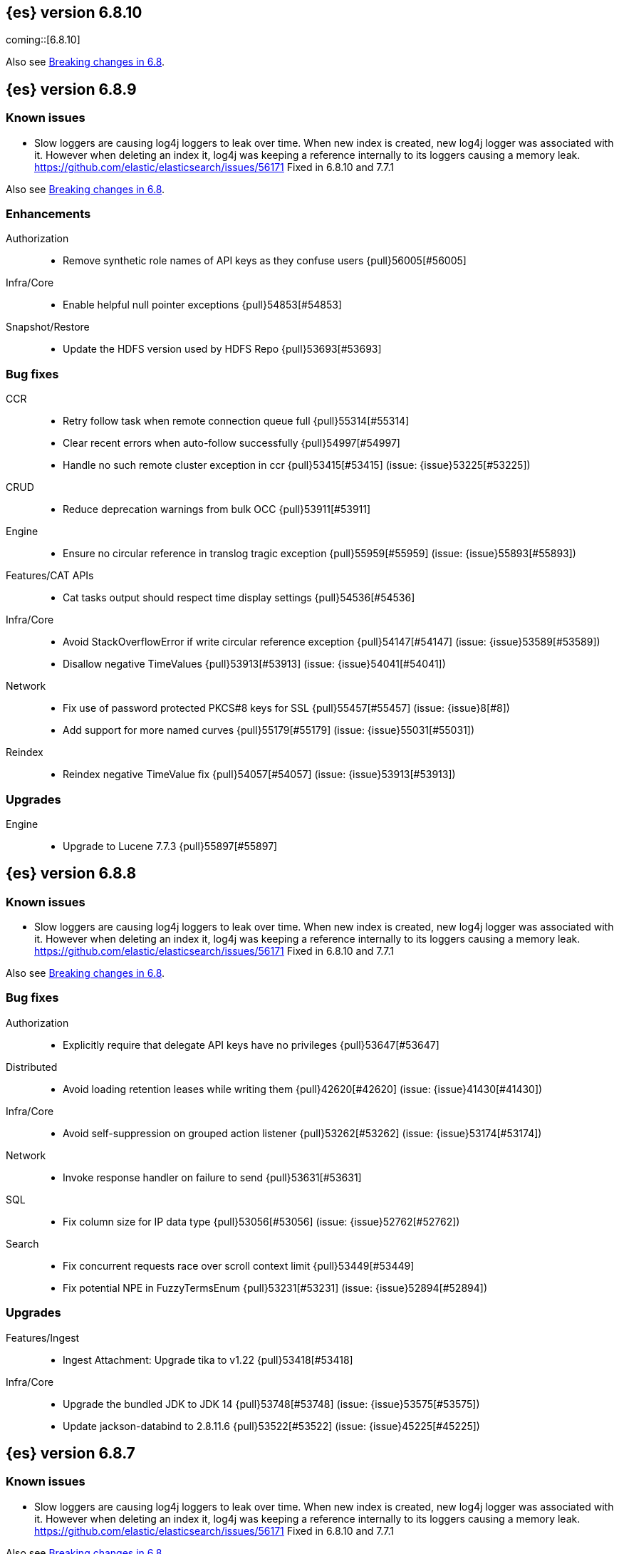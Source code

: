[[release-notes-6.8.10]]
== {es} version 6.8.10

coming::[6.8.10]

Also see <<breaking-changes-6.8,Breaking changes in 6.8>>.

[[release-notes-6.8.9]]
== {es} version 6.8.9

[float]
=== Known issues
* Slow loggers are causing log4j loggers to leak over time. When new index is created, new log4j logger was associated with it.
However when deleting an index it, log4j was keeping a reference internally to its loggers causing a memory leak.
https://github.com/elastic/elasticsearch/issues/56171 Fixed in 6.8.10 and 7.7.1

Also see <<breaking-changes-6.8,Breaking changes in 6.8>>.

[[enhancement-6.8.9]]
[float]
=== Enhancements

Authorization::
* Remove synthetic role names of API keys as they confuse users {pull}56005[#56005]

Infra/Core::
* Enable helpful null pointer exceptions {pull}54853[#54853]

Snapshot/Restore::
* Update the HDFS version used by HDFS Repo {pull}53693[#53693]

[[bug-6.8.9]]
[float]
=== Bug fixes

CCR::
* Retry follow task when remote connection queue full {pull}55314[#55314]
* Clear recent errors when auto-follow successfully {pull}54997[#54997]
* Handle no such remote cluster exception in ccr {pull}53415[#53415] (issue: {issue}53225[#53225])

CRUD::
* Reduce deprecation warnings from bulk OCC {pull}53911[#53911]

Engine::
* Ensure no circular reference in translog tragic exception {pull}55959[#55959] (issue: {issue}55893[#55893])

Features/CAT APIs::
* Cat tasks output should respect time display settings {pull}54536[#54536]

Infra/Core::
* Avoid StackOverflowError if write circular reference exception {pull}54147[#54147] (issue: {issue}53589[#53589])
* Disallow negative TimeValues {pull}53913[#53913] (issue: {issue}54041[#54041])

Network::
* Fix use of password protected PKCS#8 keys for SSL {pull}55457[#55457] (issue: {issue}8[#8])
* Add support for more named curves {pull}55179[#55179] (issue: {issue}55031[#55031])

Reindex::
* Reindex negative TimeValue fix {pull}54057[#54057] (issue: {issue}53913[#53913])

[[upgrade-6.8.9]]
[float]
=== Upgrades

Engine::
* Upgrade to Lucene 7.7.3 {pull}55897[#55897]


[[release-notes-6.8.8]]
== {es} version 6.8.8


[float]
=== Known issues
* Slow loggers are causing log4j loggers to leak over time. When new index is created, new log4j logger was associated with it.
However when deleting an index it, log4j was keeping a reference internally to its loggers causing a memory leak.
https://github.com/elastic/elasticsearch/issues/56171 Fixed in 6.8.10 and 7.7.1

Also see <<breaking-changes-6.8,Breaking changes in 6.8>>.

[[bug-6.8.8]]
[float]
=== Bug fixes

Authorization::
* Explicitly require that delegate API keys have no privileges {pull}53647[#53647]

Distributed::
* Avoid loading retention leases while writing them {pull}42620[#42620] (issue: {issue}41430[#41430])

Infra/Core::
* Avoid self-suppression on grouped action listener {pull}53262[#53262] (issue: {issue}53174[#53174])

Network::
* Invoke response handler on failure to send {pull}53631[#53631]

SQL::
* Fix column size for IP data type {pull}53056[#53056] (issue: {issue}52762[#52762])

Search::
* Fix concurrent requests race over scroll context limit {pull}53449[#53449]
* Fix potential NPE in FuzzyTermsEnum {pull}53231[#53231] (issue: {issue}52894[#52894])

[[upgrade-6.8.8]]
[float]
=== Upgrades

Features/Ingest::
* Ingest Attachment: Upgrade tika to v1.22 {pull}53418[#53418]

Infra/Core::
* Upgrade the bundled JDK to JDK 14 {pull}53748[#53748] (issue: {issue}53575[#53575])
* Update jackson-databind to 2.8.11.6 {pull}53522[#53522] (issue: {issue}45225[#45225])

[[release-notes-6.8.7]]
== {es} version 6.8.7

[float]
=== Known issues
* Slow loggers are causing log4j loggers to leak over time. When new index is created, new log4j logger was associated with it.
However when deleting an index it, log4j was keeping a reference internally to its loggers causing a memory leak.
https://github.com/elastic/elasticsearch/issues/56171 Fixed in 6.8.10 and 7.7.1

Also see <<breaking-changes-6.8,Breaking changes in 6.8>>.

[discrete]
[[bug-6.8.7]]
=== Bug fixes

Authentication::
* Preserve ApiKey credentials for async verification {pull}51244[#51244]

CCR::
* Fix shard follow task cleaner under security {pull}52347[#52347] (issues: {issue}44702[#44702], {issue}51971[#51971])

Engine::
* Account soft-deletes in FrozenEngine {pull}51192[#51192] (issue: {issue}50775[#50775])

Features/Java Low Level REST Client::
* Improve warning value extraction performance in Response {pull}50208[#50208] (issue: {issue}24114[#24114])

Infra/Core::
* Ignore virtual ethernet devices that disappear {pull}51581[#51581] (issue: {issue}49914[#49914])

Machine Learning::
* Include out-of-order as well as in-order terms in categorization reverse
searches {ml-pull}950[#950] (issue: {ml-issue}949[#949])

SQL::
* Fix ORDER BY on aggregates and GROUPed BY fields {pull}51894[#51894] (issue: {issue}50355[#50355])
* Fix ORDER BY YEAR() function {pull}51562[#51562] (issue: {issue}51224[#51224])
* Fix issue with CAST and NULL checking. {pull}50371[#50371] (issue: {issue}50191[#50191])

Search::
* Fix NPE bug inner_hits {pull}50709[#50709] (issue: {issue}50539[#50539])

[[enhancement-6.8.7]]
[float]
=== Enhancements

SQL::
* Verify Full-Text Search functions not allowed in SELECT {pull}51568[#51568] (issue: {issue}47446[#47446])

[[upgrade-6.8.7]]
[float]
=== Upgrades

Infra/Packaging::
* Upgrade the bundled JDK to JDK 13.0.2 {pull}51511[#51511]

[[release-notes-6.8.6]]
== {es} version 6.8.6

Also see <<breaking-changes-6.8,Breaking changes in 6.8>>.

[float]
=== Known issues
* Slow loggers are causing log4j loggers to leak over time. When new index is created, new log4j logger was associated with it.
However when deleting an index it, log4j was keeping a reference internally to its loggers causing a memory leak.
https://github.com/elastic/elasticsearch/issues/56171 Fixed in 6.8.10 and 7.7.1

[[enhancement-6.8.6]]
[float]
=== Enhancements

Features/Watcher::
* Log attachment generation failures {pull}50080[#50080]

Infra/Packaging::
* Restrict support for CMS to pre-JDK 14 {pull}49123[#49123] (issue: {issue}46973[#46973])

[[bug-6.8.6]]
[float]
=== Bug fixes

Aggregations::
* Avoid precision loss in DocValueFormat.RAW#parseLong {pull}49063[#49063] (issue: {issue}38692[#38692])

Audit::
* Audit log filter and marker {pull}45456[#45456] (issue: {issue}47251[#47251])

Authentication::
* Fix iterate-from-1 bug in smart realm order {pull}49473[#49473]

CCR::
* CCR should auto-retry rejected execution exceptions {pull}49213[#49213]

Features/Java High Level REST Client::
* Support es7 node http publish_address format {pull}49279[#49279] (issue: {issue}48950[#48950])

Machine Learning::
* Fixes for stop datafeed edge cases {pull}49191[#49191] (issues: {issue}43670[#43670], {issue}48931[#48931])

Recovery::
* Ignore Lucene index in peer recovery if translog corrupted {pull}49114[#49114]

Reindex::
* Fix delete- and update-by-query on indices without sequence numbers {pull}50077[#50077]


[[release-notes-6.8.5]]
== {es} version 6.8.5

Also see <<breaking-changes-6.8,Breaking changes in 6.8>>.

[float]
=== Known issues
* Slow loggers are causing log4j loggers to leak over time. When new index is created, new log4j logger was associated with it.
However when deleting an index it, log4j was keeping a reference internally to its loggers causing a memory leak.
https://github.com/elastic/elasticsearch/issues/56171 Fixed in 6.8.10 and 7.7.1

[[enhancement-6.8.5]]
[float]
=== Enhancements

Engine::
* Avoid unneeded refresh with concurrent realtime gets {pull}47895[#47895]

Infra/Settings::
* Do not reference values for filtered settings {pull}48066[#48066]

Machine Learning::
* The {ml} native processes are now arranged in a `.app` directory structure on
  macOS to allow for notarization on macOS Catalina {ml-pull}593[#593]
  
  
[[bug-6.8.5]]
[float]
=== Bug fixes

Allocation::
* Handle negative free disk space in deciders {pull}48392[#48392] (issue: {issue}48380[#48380])

Analysis::
* Actually close IndexAnalyzers contents {pull}43914[#43914]

CCR::
* Handle lower retaining sequence number retention lease error {pull}46420[#46420] (issues: {issue}46013[#46013], {issue}46416[#46416])

CRUD::
* Close query cache on index service creation failure {pull}48230[#48230] (issue: {issue}48186[#48186])

Engine::
* Fix refresh optimization for realtime get in mixed cluster {pull}48151[#48151] (issue: {issue}48114[#48114])

Features/Java High Level REST Client::
* Fix ILM HLRC Javadoc->documentation links {pull}48083[#48083]
* Prevent deadlock in BulkProcessor by using separate schedulers {pull}48697[#48697] (issue: {issue}47599[#47599])

Infra/Logging::
* Slow log must use separate underlying logger for each index {pull}47234[#47234] (issue: {issue}42432[#42432])

Machine Learning::
* Restore from checkpoint could damage seasonality modeling. For example, it could
  cause seasonal components to be overwritten in error {ml-pull}821[#821]

SQL::
* Fix issue with negative literels and parentheses {pull}48113[#48113] (issue: {issue}48009[#48009])
* Failing group by queries due to different ExpressionIds {pull}43072[#43072] (issues: {issue}33361[#33361], {issue}34543[#34543], {issue}36074[#36074], {issue}37044[#37044], {issue}40001[#40001], {issue}40240[#40240], {issue}41159[#41159], {issue}42041[#42041], {issue}46316[#46316])

Snapshot/Restore::
* Cleanup concurrent RepositoryData loading {pull}48329[#48329] (issue: {issue}48122[#48122])


[[release-notes-6.8.4]]
== {es} version 6.8.4

Also see <<breaking-changes-6.8,Breaking changes in 6.8>>.

[[enhancement-6.8.4]]
[float]
=== Enhancements

Engine::
* Limit number of retaining translog files for peer recovery {pull}47414[#47414]

Infra/Settings::
* Add more meaningful keystore version mismatch errors {pull}46291[#46291] (issue: {issue}44624[#44624])

Machine Learning::
* Throttle the delete-by-query of expired results {pull}47177[#47177] (issues: {issue}47003[#47003])



[[bug-6.8.4]]
[float]
=== Bug fixes

Authentication::
* Fallback to realm authc if ApiKey fails {pull}46538[#46538]

CRUD::
* Do not use ifSeqNo if doc does not have seq_no {pull}46198[#46198]

Distributed::
* Fix false positive out of sync warning in synced-flush {pull}46576[#46576] (issues: {issue}28464[#28464], {issue}30244[#30244])
* Suppress warning logs from background sync on relocated primary {pull}46247[#46247] (issues: {issue}40800[#40800], {issue}42241[#42241])

Engine::
* Improve translog corruption detection {pull}47873[#47873] (issues: {issue}41480[#41480], {issue}42744[#42744], {issue}42980[#42980], {issue}44217[#44217])
* Always rebuild checkpoint tracker for old indices {pull}46340[#46340] (issues: {issue}38879[#38879], {issue}46311[#46311])

Features/Indices APIs::
* Fix Rollover error when alias has closed indices {pull}47839[#47839] (issue: {issue}47148[#47148])

Features/Ingest::
* Allow dropping documents with auto-generated ID {pull}46773[#46773] (issue: {issue}46678[#46678])

Features/Watcher::
* Watcher - workaround for potential deadlock {pull}47603[#47603] (issues: {issue}41451[#41451], {issue}47599[#47599])
* Fix class used to initialize logger in Watcher {pull}46467[#46467]

Machine Learning::
* Reinstate ML daily maintenance actions {pull}47103[#47103] (issue: {issue}47003[#47003])
* Fix two datafeed flush lockup bugs {pull}46982[#46982]
* Throw an error when a datafeed needs CCS but it is not enabled for the node {pull}46044[#46044]
* Fix possibility of crash when calculating forecasts that overflow to disk {ml-pull}688[#688]

SQL::
* SQL: Allow whitespaces in escape patterns {pull}47577[#47577] (issue: {issue}47401[#47401])
* SQL: Fix issue with common type resolution {pull}46565[#46565] (issue: {issue}46551[#46551])
* SQL: wrong number of values for columns {pull}42122[#42122]

Snapshot/Restore::
* Fix Bug in Azure Repo Exception Handling {pull}47968[#47968]
* Fix Snapshot Corruption in Edge Case {pull}47552[#47552] (issues: {issue}46250[#46250], {issue}47550[#47550])
* Fix TransportSnapshotsStatusAction ThreadPool Use {pull}45824[#45824]



[[upgrade-6.8.4]]
[float]
=== Upgrades

Engine::
* Upgrade to lucene 7.7.2 {pull}47901[#47901]


[[release-notes-6.8.3]]
== {es} version 6.8.3

Also see <<breaking-changes-6.8,Breaking changes in 6.8>>.

[[enhancement-6.8.3]]
[float]
=== Enhancements

CCR::
* Include leases in error message when operations no longer available {pull}45681[#45681]

Infra/Core::
* Add OCI annotations and adjust existing annotations {pull}45167[#45167] 

Infra/Settings::
* Normalize environment paths {pull}45179[#45179] (issue: {issue}45176[#45176])



[[bug-6.8.3]]
[float]
=== Bug fixes

Aggregations::
* Fix early termination of aggregators that run with breadth-first mode {pull}44963[#44963] (issue: {issue}44909[#44909])

Allocation::
* Avoid overshooting watermarks during relocation {pull}46079[#46079] (issue: {issue}45177[#45177])

CCR::
* Clean up ShardFollowTasks for deleted indices {pull}44702[#44702] (issue: {issue}34404[#34404])

CRUD::
* Allow _update on write alias {pull}45318[#45318] (issue: {issue}31520[#31520])

Distributed::
* Ensure AsyncTask#isScheduled remain false after close {pull}45687[#45687] (issue: {issue}45576[#45576])

Engine::
* Handle delete document level failures {pull}46100[#46100] 
* Handle no-op document level failures {pull}46083[#46083]

Features/Indices APIs::
* Check shard limit after applying index templates {pull}44619[#44619] (issue: {issue}44567[#44567])
* Prevent NullPointerException in TransportRolloverAction {pull}43353[#43353] (issue: {issue}43296[#43296])

Features/Java High Level REST Client::
* Add rest_total_hits_as_int in HLRC's search requests {pull}46076[#46076] (issue: {issue}43925[#43925])

Infra/Core::
* Add default CLI JVM options {pull}44545[#44545] (issue: {issue}42021[#42021])

Infra/Plugins::
* Do not checksum all bytes at once in plugin install {pull}44649[#44649] (issue: {issue}44545[#44545])

SQL::
* Fix URI path being lost in case of hosted ES scenario {pull}44776[#44776] (issue: {issue}44721[#44721])
* Interval arithmetics failure {pull}42014[#42014] (issue: {issue}41200[#41200])

Search::
* Prevent Leaking Search Tasks on Exceptions in FetchSearchPhase and DfsQueryPhase {pull}45500[#45500]

Security::
* Use system context for looking up connected nodes {pull}43991[#43991] (issue: {issue}43974[#43974])


[[upgrade-6.8.3]]
[float]
=== Upgrades

Infra/Packaging::
* Upgrade to JDK 12.0.2 {pull}45172[#45172]

[[release-notes-6.8.2]]
== {es} version 6.8.2

Also see <<breaking-changes-6.8,Breaking changes in 6.8>>.

[[enhancement-6.8.2]]
[float]
=== Enhancements

Machine Learning::
* Improve message when native controller cannot connect {pull}43565[#43565] (issue: {issue}42341[#42341])
* Introduce a setting for the process connect timeout {pull}43234[#43234]

Ranking::
* Fix parameter value for calling `data.advanceExact` {pull}44205[#44205]

Snapshot/Restore::
* Add SAS token authentication support to Azure Repository plugin {pull}42982[#42982] (issue: {issue}42117[#42117])



[[bug-6.8.2]]
[float]
=== Bug fixes

Allocation::
* Do not copy initial recovery filter during an index split {pull}44053[#44053] (issue: {issue}43955[#43955])

Analysis::
* Fix varying responses for `<index>/_analyze` request {pull}44342[#44342] (issues: {issue}44078[#44078], {issue}44284[#44284])

CCR::
* Skip update if leader and follower settings are identical {pull}44535[#44535] (issue: {issue}44521[#44521])
* Avoid stack overflow in auto-follow coordinator {pull}44421[#44421] (issue: {issue}43251[#43251])
* Avoid NPE when checking for CCR index privileges {pull}44397[#44397] (issue: {issue}44172[#44172])

Engine::
* Preserve thread context in AsyncIOProcessor {pull}43729[#43729]

Features/ILM::
* Fix swapped variables in error message {pull}44300[#44300]
* Account for node versions during allocation in ILM shrink {pull}43300[#43300] (issue: {issue}41879[#41879])
* Narrow period of shrink action in which ILM prevents stopping {pull}43254[#43254] (issue: {issue}43253[#43253])

Features/Indices APIs::
* Validate index settings after applying templates {pull}44612[#44612] (issues: {issue}34021[#34021], {issue}44567[#44567])

Features/Stats::
* Return 0 for negative "free" and "total" memory reported by the OS {pull}42725[#42725] (issue: {issue}42157[#42157])

Machine Learning::
* Fix ML memory tracker lockup when inner step fails {pull}44158[#44158] (issue: {issue}44156[#44156])
* Fix datafeed checks when a concrete remote index is present {pull}43923[#43923] (issue: {issue}42113[#42113])
* Don't write model size stats when job is closed without any input {ml-pull}512[#512] (issue: {ml-issue}394[#394])
* Don't persist model state at the end of lookback if the lookback did not generate any input {ml-pull}521[#521] (issue: {ml-issue}519[#519])

Mapping::
* Prevent types deprecation warning for indices.exists requests {pull}43963[#43963] (issue: {issue}43905[#43905])
* Add `include_type_name` in `indices.exists` REST API specification {pull}43910[#43910] (issue: {issue}43905[#43905])

Network::
* Reconnect remote cluster when seeds are changed {pull}43379[#43379] (issue: {issue}37799[#37799])

SQL::
* Handle the edge case of an empty array of values to return from source {pull}43868[#43868] (issue: {issue}43863[#43863])
* Fix NPE in case of subsequent scrolled requests for a CSV/TSV formatted response {pull}43365[#43365] (issue: {issue}43327[#43327])
* Increase hard limit for sorting on aggregates {pull}43220[#43220] (issue: {issue}43168[#43168])

Search::
* Fix wrong logic in `match_phrase` query with multi-word synonyms {pull}43941[#43941] (issue: {issue}43308[#43308])

Security::
* Do not swallow I/O exception getting authentication {pull}44398[#44398] (issues: {issue}44172[#44172], {issue}44397[#44397])
* `SecurityIndexSearcherWrapper` doesn't always carry over caches and similarity {pull}43436[#43436]

[[release-notes-6.8.1]]
== {es} version 6.8.1

Also see <<breaking-changes-6.8,Breaking changes in 6.8>>.

[[enhancement-6.8.1]]
[float]
=== Enhancements

Java High Level REST Client::
* Added param ignore_throttled=false when indicesOptions.ignoreThrottle {pull}42393[#42393] (issue: {issue}42358[#42358])


[[bug-6.8.1]]
[float]
=== Bug fixes

Allocation::
* Avoid bubbling up failures from a shard that is recovering {pull}42287[#42287] (issues: {issue}30919[#30919], {issue}40107[#40107])

Authentication::
* Only index into "doc" type in security index {pull}42563[#42563] (issue: {issue}42562[#42562])

Distributed::
* Do not use ifSeqNo for update requests on mixed cluster {pull}42596[#42596] (issue: {issue}42561[#42561])
* Avoid unnecessary persistence of retention leases {pull}42299[#42299]
* Execute actions under permit in primary mode only {pull}42241[#42241] (issues: {issue}40386[#40386], {issue}41686[#41686])

Engine::
* Account soft deletes for committed segments {pull}43126[#43126] (issue: {issue}43103[#43103])

Infra/Core::
* scheduleAtFixedRate would hang {pull}42993[#42993] (issue: {issue}38441[#38441])
* Only ignore IOException when fsyncing on dirs {pull}42972[#42972] (issue: {issue}42950[#42950])
* Deprecation info for joda-java migration {pull}41956[#41956] (issue: {issue}42010[#42010])

Machine Learning::
* Fix possible race condition when closing an opening job {pull}42506[#42506]

Mapping::
* Fix possible NPE in put mapping validators {pull}43000[#43000] (issue: {issue}37675[#37675])

Percolator::
* Fixed ignoring name parameter for percolator queries {pull}42598[#42598] (issue: {issue}40405[#40405])
* Exclude nested documents {pull}42554[#42554] (issue: {issue}42361[#42361])

Recovery::
* Recovery with syncId should verify seqno infos {pull}41265[#41265]

Reindex::
* Remote reindex failure parse fix {pull}42928[#42928]

Rollup::
* Fix max boundary for rollup jobs that use a delay {pull}42158[#42158]

SQL::
* Fix wrong results when sorting on aggregate {pull}43154[#43154] (issue: {issue}42851[#42851])
* Cover the Integer type when extracting values from _source {pull}42859[#42859] (issue: {issue}42858[#42858])

Search::
* SearchRequest#allowPartialSearchResults does not handle successful retries {pull}43095[#43095] (issue: {issue}40743[#40743])
* Fix auto fuzziness in query_string query {pull}42897[#42897]
* Wire query cache into sorting nested-filter computation {pull}42906[#42906] (issue: {issue}42813[#42813])
* Fix sorting on nested field with unmapped {pull}42451[#42451] (issue: {issue}33644[#33644])
* Fixes a bug in AnalyzeRequest.toXContent() {pull}42795[#42795] (issues: {issue}39670[#39670], {issue}42197[#42197])
* Fix concurrent search and index delete {pull}42621[#42621] (issue: {issue}28053[#28053])

Snapshot/Restore::
* Fix Azure List by Prefix Bug {pull}42713[#42713]

[[release-notes-6.8.0]]
== {es} version 6.8.0

Also see <<breaking-changes-6.8,Breaking changes in 6.8>>.

[[enhancement-6.8.0]]
[float]
=== Enhancements

Security::
* Moved some security features to basic. See <<release-highlights-6.8.0, 6.8.0 Release highlights>>

Authentication::
* Log warning when unlicensed realms are skipped {pull}41778[#41778]

Infra/Settings::
* Drop distinction in entries for keystore {pull}41701[#41701]

[[bug-6.8.0]]
[float]
=== Bug fixes

Features/Watcher::
* Fix Watcher deadlock that can cause in-abilty to index documents. {pull}41418[#41418] (issue: {issue}41390[#41390])

Network::
* Enforce transport TLS on Basic with Security {pull}42150[#42150]

Reindex::
* Allow reindexing into write alias {pull}41677[#41677] (issue: {issue}41667[#41667])

SQL::
* SQL: Fix issue regarding INTERVAL * number {pull}42014[#42014] (issue: {issue}41239[#41239])
* SQL: Remove CircuitBreaker from parser {pull}41835[#41835] (issue: {issue}41471[#41471])

Security::
* Remove dynamic objects from security index {pull}40499[#40499] (issue: {issue}35460[#35460])
* Add granular API key privileges {pull}41488[#41488] (issue: {issue}40031[#40031])


